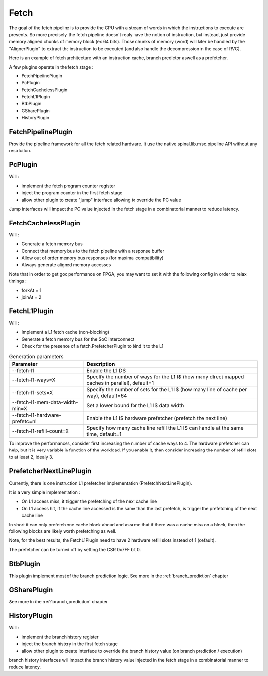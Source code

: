 
Fetch
=====

The goal of the fetch pipeline is to provide the CPU with a stream of words in which the instructions to execute are presents.
So more precisely, the fetch pipeline doesn't realy have the notion of instruction, but instead, just provide memory aligned chunks of memory block (ex 64 bits).
Those chunks of memory (word) will later be handled by the "AlignerPlugin" to extract the instruction to be executed (and also handle the decompression in the case of RVC).

Here is an example of fetch architecture with an instruction cache, branch predictor aswell as a prefetcher.

.. image:: /asset/picture/fetch_l1.png



A few plugins operate in the fetch stage :

- FetchPipelinePlugin
- PcPlugin
- FetchCachelessPlugin
- FetchL1Plugin
- BtbPlugin
- GSharePlugin
- HistoryPlugin



FetchPipelinePlugin
-------------------

Provide the pipeline framework for all the fetch related hardware. It use the native spinal.lib.misc.pipeline API without any restriction.

PcPlugin
--------

Will :

- implement the fetch program counter register
- inject the program counter in the first fetch stage
- allow other plugin to create "jump" interface allowing to override the PC value

Jump interfaces will impact the PC value injected in the fetch stage in a combinatorial manner to reduce latency.

FetchCachelessPlugin
--------------------

Will :

- Generate a fetch memory bus
- Connect that memory bus to the fetch pipeline with a response buffer
- Allow out of order memory bus responses (for maximal compatibility)
- Always generate aligned memory accesses

Note that in order to get goo performance on FPGA, you may want to set it with the following config in order to relax timings :

- forkAt = 1
- joinAt = 2



FetchL1Plugin
-------------

Will :

- Implement a L1 fetch cache (non-blocking)
- Generate a fetch memory bus for the SoC interconnect
- Check for the presence of a fetch.PrefetcherPlugin to bind it to the L1

.. list-table:: Generation parameters
   :widths: 30 70
   :header-rows: 1

   * - Parameter
     - Description
   * - --fetch-l1
     - Enable the L1 D$
   * - --fetch-l1-ways=X
     - Specify the number of ways  for the L1 I$ (how many direct mapped caches in parallel), default=1
   * - --fetch-l1-sets=X
     - Specify the number of sets for the L1 I$ (how many line of cache per way), default=64
   * - --fetch-l1-mem-data-width-min=X
     - Set a lower bound for the L1 I$ data width
   * - --fetch-l1-hardware-prefetc=nl
     - Enable the L1 I$ hardware prefetcher (prefetch the next line)
   * - --fetch-l1-refill-count=X
     - Specify how many cache line refill the L1 I$ can handle at the same time, default=1

To improve the performances, consider first increasing the number of cache ways to 4.
The hardware prefetcher can help, but it is very variable in function of the workload. If you enable it, then consider
increasing the number of refill slots to at least 2, idealy 3.



PrefetcherNextLinePlugin
------------------------

Currently, there is one instruction L1 prefetcher implementation (PrefetchNextLinePlugin).

It is a very simple implementation :

- On L1 access miss, it trigger the prefetching of the next cache line
- On L1 access hit, if the cache line accessed is the same than the last prefetch, is trigger the prefetching of the next cache line

In short it can only prefetch one cache block ahead and assume that if there was a cache miss on a block,
then the following blocks are likely worth prefetching as well.

.. image:: /asset/picture/fetch_prefetch_nl.png

Note, for the best results, the FetchL1Plugin need to have
2 hardware refill slots instead of 1 (default).

The prefetcher can be turned off by setting the CSR 0x7FF bit 0.


BtbPlugin
---------

This plugin implement most of the branch prediction logic. 
See more in the :ref:`branch_prediction` chapter

GSharePlugin
------------

See more in the :ref:`branch_prediction` chapter

HistoryPlugin
-------------

Will :

- implement the branch history register
- inject the branch history in the first fetch stage
- allow other plugin to create interface to override the branch history value (on branch prediction / execution)

branch history interfaces will impact the branch history value injected in the fetch stage in a combinatorial manner to reduce latency.
